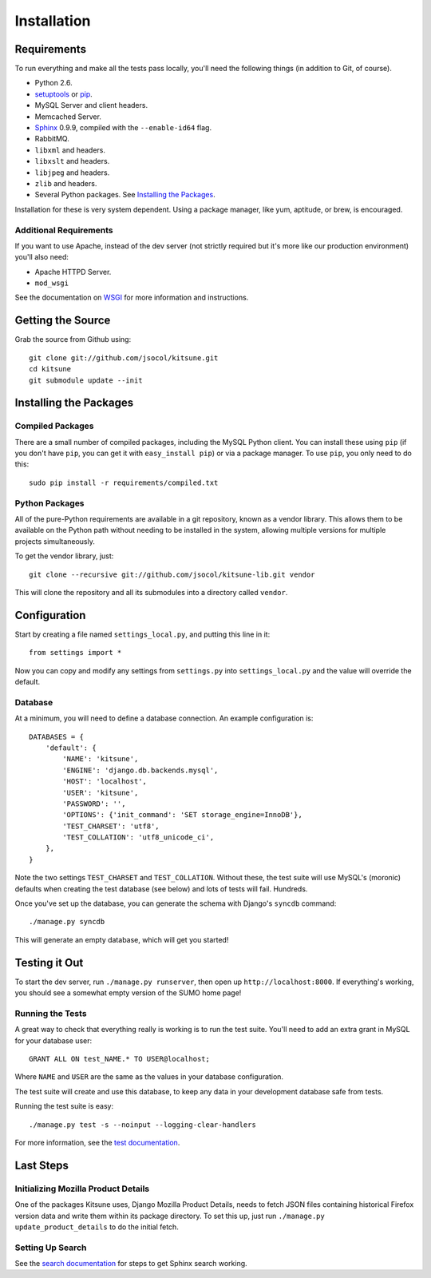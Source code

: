 ============
Installation
============

Requirements
============

To run everything and make all the tests pass locally, you'll need the
following things (in addition to Git, of course).

* Python 2.6.

* `setuptools <http://pypi.python.org/pypi/setuptools#downloads>`_
  or `pip <http://pip.openplans.org/>`_.

* MySQL Server and client headers.

* Memcached Server.

* `Sphinx <http://sphinxsearch.com/>`_ 0.9.9, compiled with the
  ``--enable-id64`` flag.

* RabbitMQ.

* ``libxml`` and headers.

* ``libxslt`` and headers.

* ``libjpeg`` and headers.

* ``zlib`` and headers.

* Several Python packages. See `Installing the Packages`_.

Installation for these is very system dependent. Using a package manager, like
yum, aptitude, or brew, is encouraged.


Additional Requirements
-----------------------

If you want to use Apache, instead of the dev server (not strictly required but
it's more like our production environment) you'll also need:

* Apache HTTPD Server.

* ``mod_wsgi``

See the documentation on `WSGI <wsgi.rst>`_ for more information and
instructions.


Getting the Source
==================

Grab the source from Github using::

    git clone git://github.com/jsocol/kitsune.git
    cd kitsune
    git submodule update --init


Installing the Packages
=======================

Compiled Packages
-----------------

There are a small number of compiled packages, including the MySQL Python
client. You can install these using ``pip`` (if you don't have ``pip``, you
can get it with ``easy_install pip``) or via a package manager.
To use ``pip``, you only need to do this::

    sudo pip install -r requirements/compiled.txt


Python Packages
---------------

All of the pure-Python requirements are available in a git repository, known as
a vendor library. This allows them to be available on the Python path without
needing to be installed in the system, allowing multiple versions for multiple
projects simultaneously.

To get the vendor library, just::

    git clone --recursive git://github.com/jsocol/kitsune-lib.git vendor

This will clone the repository and all its submodules into a directory called
``vendor``.


Configuration
=============

Start by creating a file named ``settings_local.py``, and putting this line in
it::

    from settings import *

Now you can copy and modify any settings from ``settings.py`` into
``settings_local.py`` and the value will override the default.


Database
--------

At a minimum, you will need to define a database connection. An example
configuration is::

    DATABASES = {
        'default': {
            'NAME': 'kitsune',
            'ENGINE': 'django.db.backends.mysql',
            'HOST': 'localhost',
            'USER': 'kitsune',
            'PASSWORD': '',
            'OPTIONS': {'init_command': 'SET storage_engine=InnoDB'},
            'TEST_CHARSET': 'utf8',
            'TEST_COLLATION': 'utf8_unicode_ci',
        },
    }

Note the two settings ``TEST_CHARSET`` and ``TEST_COLLATION``. Without these,
the test suite will use MySQL's (moronic) defaults when creating the test
database (see below) and lots of tests will fail. Hundreds.

Once you've set up the database, you can generate the schema with Django's
``syncdb`` command::

    ./manage.py syncdb

This will generate an empty database, which will get you started!


Testing it Out
==============

To start the dev server, run ``./manage.py runserver``, then open up
``http://localhost:8000``. If everything's working, you should see a somewhat
empty version of the SUMO home page!


Running the Tests
-----------------

A great way to check that everything really is working is to run the test
suite. You'll need to add an extra grant in MySQL for your database user::

    GRANT ALL ON test_NAME.* TO USER@localhost;

Where ``NAME`` and ``USER`` are the same as the values in your database
configuration.

The test suite will create and use this database, to keep any data in your
development database safe from tests.

Running the test suite is easy::

    ./manage.py test -s --noinput --logging-clear-handlers

For more information, see the `test documentation <tests.rst>`_.


Last Steps
==========

Initializing Mozilla Product Details
------------------------------------

One of the packages Kitsune uses, Django Mozilla Product Details, needs to
fetch JSON files containing historical Firefox version data and write them
within its package directory. To set this up, just run
``./manage.py update_product_details`` to do the initial fetch.


Setting Up Search
-----------------

See the `search documentation <search.rst>`_ for steps to get Sphinx search
working.
